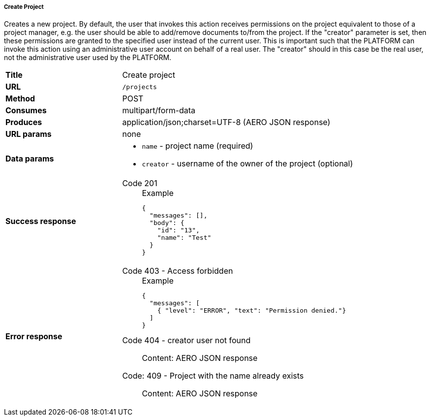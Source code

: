 ===== Create Project

Creates a new project. By default, the user that invokes this action receives permissions on the project equivalent to those of a project manager, e.g. the user should be able to add/remove documents to/from the project. If the "creator" parameter is set, then these permissions are granted to the specified user instead of the current user. This is important such that the PLATFORM can invoke this action using an administrative user account on behalf of a real user. The "creator" should in this case be the real user, not the administrative user used by the PLATFORM. 


[cols="1,2"]
|===
| *Title*       | Create project
| *URL*          | `/projects`
| *Method*      | POST
| *Consumes*    | multipart/form-data
| *Produces*    | application/json;charset=UTF-8 (AERO JSON response)
| *URL params*  | none
| *Data params* 
a|
* `name` - project name (required)
* `creator` - username of the owner of the project (optional)
| *Success response*
a|
Code 201::
+
.Example
[source,json,l]
----
{
  "messages": [],
  "body": {
    "id": "13", 
    "name": "Test"
  }
}
----
| *Error response*
a| 
Code 403 - Access forbidden::
+
.Example
[source,json,l]
----
{
  "messages": [
    { "level": "ERROR", "text": "Permission denied."}
  ] 
}
----

Code 404 - creator user not found::
    Content: AERO JSON response

Code: 409 - Project with the name already exists::
    Content: AERO JSON response
|===
